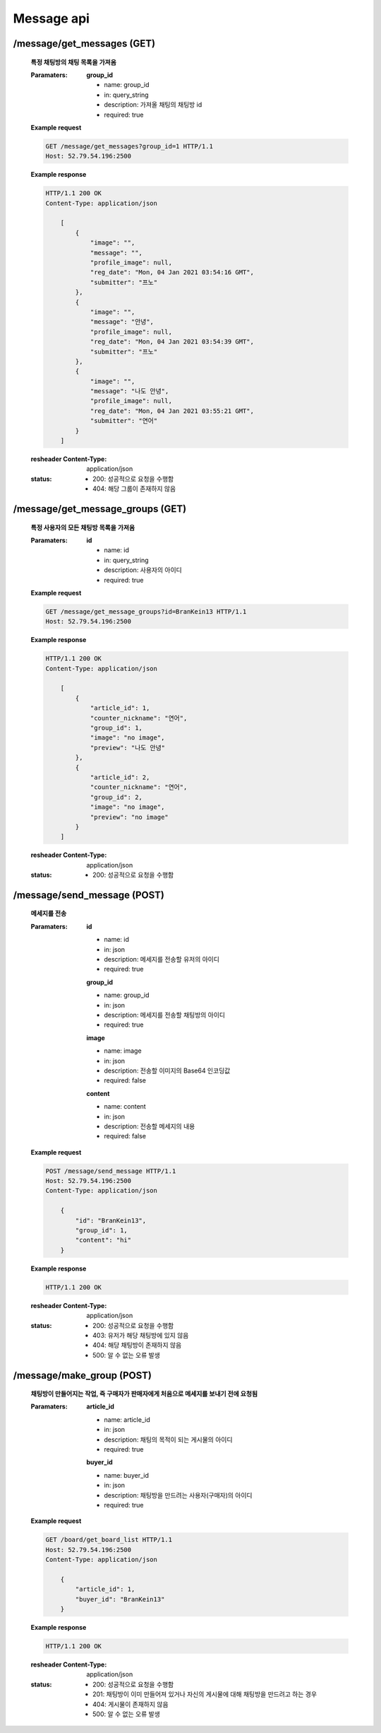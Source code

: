 Message api
======================

/message/get_messages (GET)
-----------------------------------------------

    **특정 채팅방의 채팅 목록을 가져옴**

    :Paramaters:

        **group_id**

        - name: group_id
        - in: query_string
        - description: 가져올 채팅의 채팅방 id
        - required: true


    **Example request**

    .. sourcecode:: http

        GET /message/get_messages?group_id=1 HTTP/1.1
        Host: 52.79.54.196:2500

    **Example response**

    .. sourcecode:: http

        HTTP/1.1 200 OK
        Content-Type: application/json

            [
                {
                    "image": "",
                    "message": "",
                    "profile_image": null,
                    "reg_date": "Mon, 04 Jan 2021 03:54:16 GMT",
                    "submitter": "프노"
                },
                {
                    "image": "",
                    "message": "안녕",
                    "profile_image": null,
                    "reg_date": "Mon, 04 Jan 2021 03:54:39 GMT",
                    "submitter": "프노"
                },
                {
                    "image": "",
                    "message": "나도 안녕",
                    "profile_image": null,
                    "reg_date": "Mon, 04 Jan 2021 03:55:21 GMT",
                    "submitter": "연어"
                }
            ]

    :resheader Content-Type: application/json
    :status:
        - 200: 성공적으로 요청을 수행함
        - 404: 해당 그룹이 존재하지 않음

/message/get_message_groups (GET)
------------------------------------------------------

    **특정 사용자의 모든 채팅방 목록을 가져옴**

    :Paramaters:

        **id**

        - name: id
        - in: query_string
        - description: 사용자의 아이디
        - required: true


    **Example request**

    .. sourcecode:: http

        GET /message/get_message_groups?id=BranKein13 HTTP/1.1
        Host: 52.79.54.196:2500

    **Example response**

    .. sourcecode:: http

        HTTP/1.1 200 OK
        Content-Type: application/json

            [
                {
                    "article_id": 1,
                    "counter_nickname": "연어",
                    "group_id": 1,
                    "image": "no image",
                    "preview": "나도 안녕"
                },
                {
                    "article_id": 2,
                    "counter_nickname": "연어",
                    "group_id": 2,
                    "image": "no image",
                    "preview": "no image"
                }
            ]

    :resheader Content-Type: application/json
    :status:
        - 200: 성공적으로 요청을 수행함

/message/send_message (POST)
--------------------------------------------------

    **메세지를 전송**

    :Paramaters:

        **id**

        - name: id
        - in: json
        - description: 메세지를 전송할 유저의 아이디
        - required: true

        **group_id**

        - name: group_id
        - in: json
        - description: 메세지를 전송할 채팅방의 아이디
        - required: true

        **image**

        - name: image
        - in: json
        - description: 전송할 이미지의 Base64 인코딩값
        - required: false

        **content**

        - name: content
        - in: json
        - description: 전송할 메세지의 내용
        - required: false


    **Example request**

    .. sourcecode:: http

        POST /message/send_message HTTP/1.1
        Host: 52.79.54.196:2500
        Content-Type: application/json

            {
                "id": "BranKein13",
                "group_id": 1,
                "content": "hi"
            }

    **Example response**

    .. sourcecode:: http

        HTTP/1.1 200 OK

    :resheader Content-Type: application/json
    :status:
        - 200: 성공적으로 요청을 수행함
        - 403: 유저가 해당 채팅방에 있지 않음
        - 404: 해당 채팅방이 존재하지 않음
        - 500: 알 수 없는 오류 발생

/message/make_group (POST)
-------------------------------------

    **채팅방이 만들어지는 작업, 즉 구매자가 판매자에게 처음으로 메세지를 보내기 전에 요청됨**

    :Paramaters:

        **article_id**

        - name: article_id
        - in: json
        - description: 채팅의 목적이 되는 게시물의 아이디
        - required: true

        **buyer_id**

        - name: buyer_id
        - in: json
        - description: 채팅방을 만드려는 사용자(구매자)의 아이디
        - required: true

    **Example request**

    .. sourcecode:: http

        GET /board/get_board_list HTTP/1.1
        Host: 52.79.54.196:2500
        Content-Type: application/json

            {
                "article_id": 1,
                "buyer_id": "BranKein13"
            }

    **Example response**

    .. sourcecode:: http

        HTTP/1.1 200 OK

    :resheader Content-Type: application/json
    :status:
        - 200: 성공적으로 요청을 수행함
        - 201: 채팅방이 이미 만들어져 있거나 자신의 게시물에 대해 채팅방을 만드려고 하는 경우
        - 404: 게시물이 존재하지 않음
        - 500: 알 수 없는 오류 발생